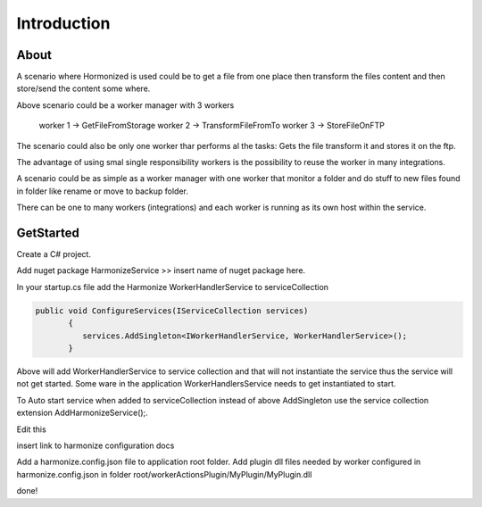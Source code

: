 Introduction
=====

.. _installation:

About
------------
A scenario where Hormonized is used could be to get a file from one place then transform the files content and then store/send the content some where.

Above scenario could be a worker manager with 3 workers

    worker 1 -> GetFileFromStorage
    worker 2 -> TransformFileFromTo
    worker 3 -> StoreFileOnFTP

The scenario could also be only one worker thar performs al the tasks: Gets the file transform it and stores it on the ftp.

The advantage of using smal single responsibility workers is the possibility to reuse the worker in many integrations.

A scenario could be as simple as a worker manager  with one worker that monitor a folder and do stuff to new files found in folder like rename or move to backup folder.

There can be one to many workers (integrations) and each worker is running as its own host within the service. 

GetStarted
----------------

Create a C# project.

Add nuget package HarmonizeService >> insert name of nuget package here.

In your startup.cs file add the Harmonize WorkerHandlerService to serviceCollection

.. code-block:: csharp

 public void ConfigureServices(IServiceCollection services)
        {
           services.AddSingleton<IWorkerHandlerService, WorkerHandlerService>();
        }


Above will add WorkerHandlerService to service collection and that will not instantiate the service thus the service will not get started.
Some ware in the application WorkerHandlersService needs to get instantiated to start.

To Auto start service when added to serviceCollection instead of above AddSingleton use the service collection extension AddHarmonizeService();.

.. code-block:: csharp
      services.AddHarmonizeService();


Edit this

insert link to harmonize configuration docs

Add a harmonize.config.json file to application root folder.
Add plugin dll files needed by worker configured in harmonize.config.json in folder root/workerActionsPlugin/MyPlugin/MyPlugin.dll

done!